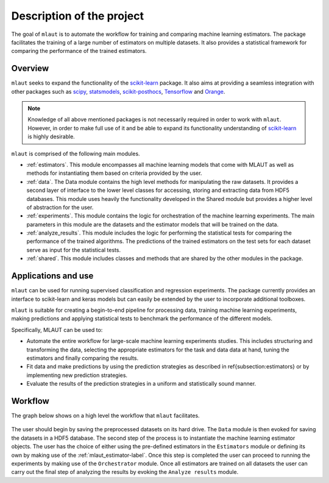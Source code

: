 Description of the project
==========================


The goal of ``mlaut`` is to automate the workflow for training and comparing machine learning estimators. The package facilitates the training of a large number of estimators on multiple datasets. It also provides a statistical framework for comparing the performance of the trained estimators.


Overview
--------

``mlaut`` seeks to expand the functionality of the `scikit-learn <http://scikit-learn.org>`_ package. It also aims at providing a seamless integration with other packages such as `scipy <https://www.scipy.org/>`_, `statsmodels <https://www.statsmodels.org>`_, `scikit-posthocs <https://github.com/maximtrp/scikit-posthocs>`_, `Tensorflow <https://www.tensorflow.org/>`_ and `Orange <https://orange.biolab.si/>`_.

.. note:: Knowledge of all above mentioned packages is not necessarily required in order to work with ``mlaut``. However, in order to make full use of it and be able to expand its functionality understanding of `scikit-learn <http://scikit-learn.org>`_ is highly desirable. 

``mlaut`` is comprised of the following main modules.

* :ref:`estimators`. This module encompasses all machine learning models that come with MLAUT as well as methods for instantiating them based on criteria provided by the user. 

* :ref:`data`. The Data module contains the high level methods for manipulating the raw datasets. It provides a second layer of interface to the lower level classes for accessing, storing and extracting data from HDF5 databases. This module uses heavily the functionality developed in the Shared module but provides a higher level of abstraction for the user.

* :ref:`experiments`. This module contains the logic for orchestration of the machine learning experiments. The main parameters in this module are the  datasets and the estimator models that will be trained on the data.

* :ref:`analyze_results`. This module includes the logic for performing the statistical tests for comparing the performance of the trained algorithms. The predictions of the trained estimators on the test sets for each dataset serve as input for the statistical tests.

* :ref:`shared`. This module includes classes and methods that are shared by the other modules in the package.

Applications and use
---------------------

``mlaut`` can be used for running supervised classification and regression experiments. The package currently provides an interface to scikit-learn and keras models  but can easily be extended by the user to incorporate additional toolboxes.
	
``mlaut`` is suitable for creating a begin-to-end pipeline for processing data, training machine learning experiments, making predictions and applying statistical tests to benchmark the performance of the different models. 
	
Specifically, MLAUT can be used to:

* Automate the entire workflow for large-scale machine learning experiments studies. This includes structuring and transforming the data, selecting the appropriate estimators for the task and data data at hand, tuning the estimators and finally comparing the results.

* Fit data and make predictions by using the prediction strategies as described in \ref{subsection:estimators} or by implementing new prediction strategies.

* Evaluate the results of the prediction strategies in a uniform and statistically sound manner.



Workflow
--------
The graph below shows on a high level the workflow that ``mlaut`` facilitates.

.. figure:: images/workflow.png
   :scale: 50 %
   :alt: interaction between classes

The user should begin by saving the preprocessed datasets on its hard drive. The ``Data`` module is then evoked for saving the datasets in a HDF5 database. The second step of the process is to instantiate the machine learning estimator objects. The user has the choice of either using the pre-defined estimators in the ``Estimators`` module or defining its own by making use of the :ref:`mlaut_estimator-label`. Once this step is completed the user can proceed to running the experiments by making use of the ``Orchestrator`` module. Once all estimators are trained on all datasets the user can carry out the final step of analyzing the results by evoking the ``Analyze results`` module. 


